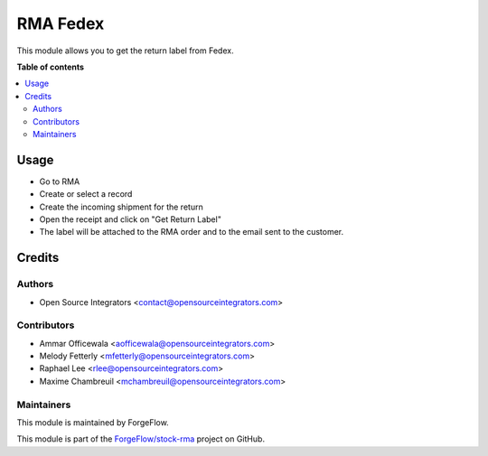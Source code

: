 =========
RMA Fedex
=========

.. image:: https://img.shields.io/badge/licence-LGPL--3-blue.svg
    :target: http://www.gnu.org/licenses/lgpl-3.0-standalone.html
    :alt: License: LGPL-3

This module allows you to get the return label from Fedex.

**Table of contents**

.. contents::
   :local:

Usage
=====

* Go to RMA
* Create or select a record
* Create the incoming shipment for the return
* Open the receipt and click on "Get Return Label"
* The label will be attached to the RMA order and to the email sent to the customer.

Credits
=======

Authors
~~~~~~~

* Open Source Integrators <contact@opensourceintegrators.com>

Contributors
~~~~~~~~~~~~

* Ammar Officewala <aofficewala@opensourceintegrators.com>
* Melody Fetterly <mfetterly@opensourceintegrators.com>
* Raphael Lee <rlee@opensourceintegrators.com>
* Maxime Chambreuil <mchambreuil@opensourceintegrators.com>

Maintainers
~~~~~~~~~~~

This module is maintained by ForgeFlow.

This module is part of the `ForgeFlow/stock-rma <https://github.com/ForgeFlow/stock-rma>`_ project on GitHub.
